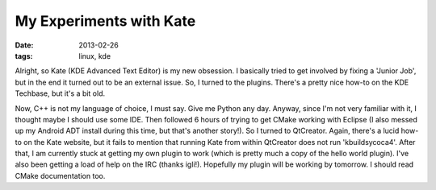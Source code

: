 My Experiments with Kate
========================

:date: 2013-02-26
:tags: linux, kde


Alright, so Kate (KDE Advanced Text Editor) is my new obsession.
I basically tried to get involved by fixing a 'Junior Job', but
in the end it turned out to be an external issue. So, I turned
to the plugins. There's a pretty nice how-to on the KDE Techbase,
but it's a bit old.

Now, C++ is not my language of choice, I must say. Give me Python
any day. Anyway, since I'm not very familiar with it, I thought
maybe I should use some IDE. Then followed 6 hours of trying to get
CMake working with Eclipse (I also messed up my Android ADT install
during this time, but that's another story!). So I turned to
QtCreator. Again, there's a lucid how-to on the Kate website, but it
fails to mention that running Kate from within QtCreator does not run
'kbuildsycoca4'. After that, I am currently stuck at getting my own
plugin to work (which is pretty much a copy of the hello world plugin).
I've also been getting a load of help on the IRC (thanks igli!).
Hopefully my plugin will be working by tomorrow. I should read CMake
documentation too.

